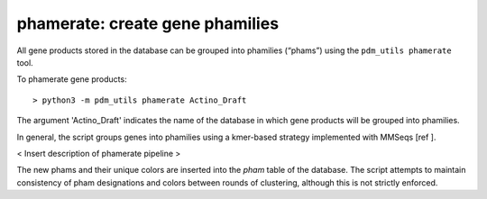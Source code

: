 .. _phamerate:

phamerate: create gene phamilies
================================

All gene products stored in the database can be grouped into phamilies (“phams”) using the ``pdm_utils phamerate`` tool.

To phamerate gene products::

    > python3 -m pdm_utils phamerate Actino_Draft


The argument 'Actino_Draft' indicates the name of the database in which gene products will be grouped into phamilies.


In general, the script groups genes into phamilies using a kmer-based strategy implemented with MMSeqs [ref ].

< Insert description of phamerate pipeline >

The new phams and their unique colors are inserted into the *pham* table of the database. The script attempts to maintain consistency of pham designations and colors between rounds of clustering, although this is not strictly enforced.
